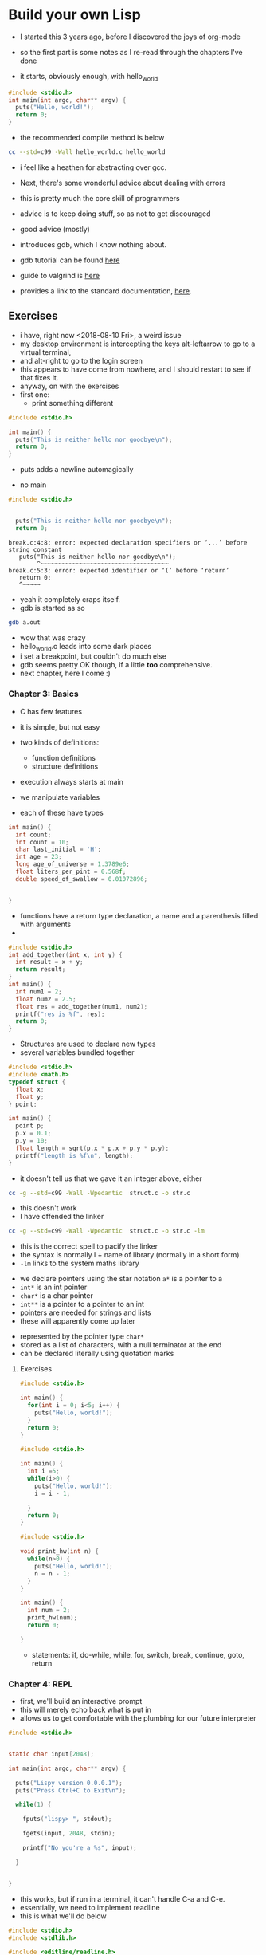 * Build your own Lisp

- I started this 3 years ago, before I discovered the joys of org-mode

- so the first part is some notes as I re-read through the chapters I've done

- it starts, obviously enough, with hello_world

#+BEGIN_SRC C :tangle hello_world.c
#include <stdio.h>
int main(int argc, char** argv) {
  puts("Hello, world!");
  return 0;
}
#+END_SRC

- the recommended compile method is below
#+BEGIN_SRC sh
cc --std=c99 -Wall hello_world.c hello_world
#+END_SRC

- i feel like a heathen for abstracting over gcc. 

- Next, there's some wonderful advice about dealing with errors
- this is pretty much the core skill of programmers
- advice is to keep doing stuff, so as not to get discouraged
- good advice (mostly)

- introduces gdb, which I know nothing about. 
- gdb tutorial can be found [[http://web.archive.org/web/20140910051410/http://www.dirac.org/linux/gdb/][here]]
- guide to valgrind is [[https://www.cprogramming.com/debugging/valgrind.html][here]]
- provides a link to the standard documentation, [[https://en.cppreference.com/w/c][here]].
** Exercises

- i have, right now <2018-08-10 Fri>, a weird issue
- my desktop environment is intercepting the keys alt-leftarrow to go to a virtual terminal, 
- and alt-right to go to the login screen
- this appears to have come from nowhere, and I should restart to see if that fixes it. 
- anyway, on with the exercises
- first one:
  - print something different

#+BEGIN_SRC c
#include <stdio.h>

int main() {
  puts("This is neither hello nor goodbye\n");
  return 0;
}
#+END_SRC
- puts adds a newline automagically

- no main

#+BEGIN_SRC c
#include <stdio.h>


  puts("This is neither hello nor goodbye\n");
  return 0;
#+END_SRC

#+BEGIN_EXAMPLE
break.c:4:8: error: expected declaration specifiers or ‘...’ before string constant
   puts("This is neither hello nor goodbye\n");
        ^~~~~~~~~~~~~~~~~~~~~~~~~~~~~~~~~~~~~
break.c:5:3: error: expected identifier or ‘(’ before ‘return’
   return 0;
   ^~~~~~
#+END_EXAMPLE

- yeah it completely craps itself.
- gdb is started as so
#+BEGIN_SRC sh
gdb a.out
#+END_SRC

- wow that was crazy
- hello_world.c leads into some dark places
- i set a breakpoint, but couldn't do much else
- gdb seems pretty OK though, if a little *too* comprehensive. 
- next chapter, here I come :)
*** Chapter 3: Basics

- C has few features
- it is simple, but not easy

- two kinds of definitions:
  - function definitions
  - structure definitions

- execution always starts at main
- we manipulate variables
- each of these have types

#+BEGIN_SRC C
int main() {
  int count;
  int count = 10;
  char last_initial = 'H';
  int age = 23;
  long age_of_universe = 1.3789e6;
  float liters_per_pint = 0.568f;
  double speed_of_swallow = 0.01072896;


}
#+END_SRC

- functions have a return type declaration, a name and a parenthesis filled with arguments
- 
#+BEGIN_SRC C
#include <stdio.h>
int add_together(int x, int y) {
  int result = x + y;
  return result;
}
int main() {
  int num1 = 2;
  float num2 = 2.5;
  float res = add_together(num1, num2);
  printf("res is %f", res);
  return 0;
}
#+END_SRC


- Structures are used to declare new types
- several variables bundled together
#+BEGIN_SRC C
#include <stdio.h>
#include <math.h>
typedef struct {
  float x;
  float y;
} point;

int main() {
  point p;
  p.x = 0.1;
  p.y = 10;
  float length = sqrt(p.x * p.x + p.y * p.y);
  printf("length is %f\n", length);
}
#+END_SRC
- it doesn't tell us that we gave it an integer above, either

#+BEGIN_SRC sh
cc -g --std=c99 -Wall -Wpedantic  struct.c -o str.c
#+END_SRC
- this doesn't work
- I have offended the linker

#+BEGIN_SRC sh
cc -g --std=c99 -Wall -Wpedantic  struct.c -o str.c -lm
#+END_SRC

- this is the correct spell to pacify the linker
- the syntax is normally l + name of library (normally in a short form) 
- ~-lm~ links to the system maths library


- we declare pointers using the star notation ~a*~ is a pointer to a
- ~int*~ is an int pointer
- ~char*~ is a char pointer
- ~int**~ is a pointer to a pointer to an int
- pointers are needed for strings and lists
- these will apparently come up later


- represented by the pointer type ~char*~
- stored as a list of characters, with a null terminator at the end
- can be declared literally using quotation marks
**** Exercises


#+BEGIN_SRC C
#include <stdio.h>

int main() {
  for(int i = 0; i<5; i++) {
    puts("Hello, world!");
  }
  return 0;
}
#+END_SRC

#+BEGIN_SRC C
#include <stdio.h>

int main() {
  int i =5;
  while(i>0) {
    puts("Hello, world!");
    i = i - 1;

  }
  return 0;
}

#+END_SRC


#+BEGIN_SRC C
#include <stdio.h>

void print_hw(int n) {
  while(n>0) {
    puts("Hello, world!");
    n = n - 1;
  }
}

int main() {
  int num = 2;
  print_hw(num);
  return 0;

}
#+END_SRC

- statements: if, do-while, while, for, switch, break, continue, goto, return

*** Chapter 4: REPL

- first, we'll build an interactive prompt
- this will merely echo back what is put in
- allows us to get comfortable with the plumbing for our future interpreter


#+BEGIN_SRC C
#include <stdio.h>


static char input[2048];

int main(int argc, char** argv) {

  puts("Lispy version 0.0.0.1");
  puts("Press Ctrl+C to Exit\n");

  while(1) {

    fputs("lispy> ", stdout);

    fgets(input, 2048, stdin);

    printf("No you're a %s", input);

  }


}
#+END_SRC


- this works, but if run in a terminal, it can't handle C-a and C-e.
- essentially, we need to implement readline
- this is what we'll do below

#+BEGIN_SRC C
#include <stdio.h>
#include <stdlib.h>

#include <editline/readline.h>
#include <editline/history.h>

int main(int argc, char** argv) {

  puts("Lispy version 0.0.0.1");
  puts("Press Ctrl+C to Exit\n");

  while(1) {
    char* input = readline("lispy> ");

    add_history(input);

    printf("No you're an %s\n", input);

    free(input);
  }
  return 0;
}

#+END_SRC

- this program fails, unless this command has been previously run

#+BEGIN_SRC sh
sudo apt-get install libedit-dev
#+END_SRC

#+BEGIN_SRC sh
cc -g --std=c99 -Wall -Wpedantic  prompt.c -ledit -o prompt 
#+END_SRC

- this is the correct spell
- the linker is ever hungry for propiatiation
- more importantly, these are really, really undiscoverable


- the preprocessor can help with portability
- any line that starts with ~#~ is a preprocessor directive
- can detect OS, and conditionally emit code based on this
- we use #ifdef, #else and #endif preprocessor statements

#+BEGIN_SRC C
#include <stdio.h>
#include <stdlib.h>

#ifdef _WIN32
#include <string.h>

static char buffer[2048];

/* fake readline function */
char* readline(char* prompt) {
  fputs(prompt, stdout);
  fgets(buffer, 2048, stdin);
  char* cpy = malloc(strlen(buffer)+1);
  strcpy(cpy, buffer);
  cpy[strlen(cpy)-1] = '\0';
  return cpy;
}

/*fake add_history function*/
void add_history(char* unused) {}

/*otherwise include editline headers*/
#else
#include <editline/readline.h>
#include <editline/history.h>
#endif

int main(int argc, char** argv) {
  puts("Lispy Version 0.0.0.1");
  puts("Press Ctrl+C to Exit\n");

  while(1) {
    char* input = readline("lispy> ");
    add_history(input);
    printf("No, you're an %s\n", input);
    free(input);
    

  }
  return 0;
}
#+END_SRC


**** Exercises
#+BEGIN_SRC C
#include <stdio.h>
#include <stdlib.h>

#ifdef _WIN32
#include <string.h>

static char buffer[2048];

/* fake readline function */
char* readline(char* prompt) {
  fputs(prompt, stdout);
  fgets(buffer, 2048, stdin);
  char* cpy = malloc(strlen(buffer)+1);
  strcpy(cpy, buffer);
  cpy[strlen(cpy)-1] = '\0';
  return cpy;
}

/*fake add_history function*/
void add_history(char* unused) {}

/*otherwise include editline headers*/
#else
#include <editline/readline.h>
#include <editline/history.h>
#endif

#include <string.h>

int main(int argc, char** argv) {
  puts("RichLisp Version 0.0.0.1");
  puts("Press Ctrl+C to Exit\n");

  while(1) {
    char* input = readline("rlisp> ");
    add_history(input);
    int len = strlen(input);
    printf("%s is %d characters long", input, len);
    printf("\n");
    free(input);
    

  }
  return 0;
}
#+END_SRC

- so, running this from a comint buffer *shell* creates an echo before the form is evaluated
- running this in the terminal does not
- weird. 

- we have many many arguments to printf (documented [[https://en.cppreference.com/w/c/io/fprintf][here]] )
- there are safe versions since c11
- these cause errors if (amongst other things), a null pointer is present in any of the arguments
- if you use the wrong format strings for the printf calls above, you get garbage. ~%d~ and ~%x~ returned the same garbage for any input
- ~%n~ caused seg faults
- weird wanting a pointer, dunno what the deal was
- can just use ~%d~ to report numbers
- ifdef `__linux__` to conditionally include libraries
*** Chapter 5: languages

- using a parser combinator he wrote, called mpc. 

- tells people not to worry about running the code for now, focus on the ideas. 
#+BEGIN_SRC C
//this is the Doge grammar

mpc_parser_t* Adjective = mpc_or(4,
                                mpc_sym("wow"), mpc_sym("many"),
                                mpc_sym("so"), mpc_sym("such")
                                );


mpc_parser_t* Noun = mpc_or(5,
                            mpc_sym("lisp"), mpc_sym("language"),
                            mpc_sym("book"), mpc_sym("build"),
                            mpc_sym("c"));
#+END_SRC

- given these two parsers, we can define a new one

#+BEGIN_SRC C
mpc_parser_t* Phrase = mpc_and(2, mpcf_strfold, Adjective, Noun, free);
#+END_SRC

-we need to specify that zero or more of some phrase are required
- this is done with ~mpc_many~

#+BEGIN_SRC C
mpc_parser_t* Doge = mpc_many(mpcf_strfold, Phrase)
#+END_SRC


- we can slowly build up parsers for more complicated languages
- this approach doesn't scale that well, and we have a different method, documented below

#+BEGIN_SRC C
mpc_parser_t* Adjective = mpc_new("adjective");
mpc_parser_t* Noun = mpc_new("noun");
mpc_parser_t* Phrase = mpc_new("phrase");
mpc_parser_t* Doge = mpc_new("doge");

mpca_lang(MPCA_LANG_DEFAULT,
          "\
adjective : \"wow\"| \"many\" \
 | \"so\" \"such\"; \
noun : \"lisp\" \"language\" \
| \"book\"| \"build\" | \"c\";\
phrase : <adjective> <noun>;\
doge : <phrase>*; \
",
          Adjective, Noun, Phrase, Doge);

/* insert parsing here */
mpc_cleanup(4, Adjective, Noun, Phrase, Doge);
#+END_SRC

- wow lisp
- wow build many lisp so c
- to escape the quotes so that they won't end the string prematurely
- because C strings are awful
- and because C is really old

- decimal number grammar:
  - atom is 0.9
  - decimal is made up of atom . atom
  - separated by a dot
  - can only be one dot

- url grammar:
  - protocol (http://)
  - method (www)
  - tld (.com)
  - name, [a-z_-]+ (url)
  - name + tld = path
  - protocol + method = route
  - url: route + path
*** Chapter 6: Parsing

- implement a small grammar (Polish notation)
- operator comes before operands i.e. + 2 3 4 \ 5

- start by describing the grammar textually
- later formalise
- we'll use regexes to match numbers and other strings more precisely

- firstly, we need to get the damn *mpc* library
- right got it with github

#+BEGIN_SRC sh
git clone https://github.com/orangeduck/mpc
cd mpc
make
cp mpc.c mpc.h ..
#+END_SRC

- some small sysadminey stuff up there
- allows us to #include mpc.h though


#+BEGIN_SRC C
#include <stdio.h>
#include <stdlib.h>
#include "mpc.h"
#ifdef _WIN32
#include <string.h>

static char buffer[2048];

/* fake readline function */
char* readline(char* prompt) {
  fputs(prompt, stdout);
  fgets(buffer, 2048, stdin);
  char* cpy = malloc(strlen(buffer)+1);
  strcpy(cpy, buffer);
  cpy[strlen(cpy)-1] = '\0';
  return cpy;
}

/*fake add_history function*/
void add_history(char* unused) {}

/*otherwise include editline headers*/
#else
#include <editline/readline.h>
#include <editline/history.h>
#endif

#include <string.h>

int main(int argc, char** argv) {
  puts("RichLisp Version 0.0.0.1");
  puts("Press Ctrl+C to Exit\n");

  while(1) {
    char* input = readline("rlisp> ");
    add_history(input);
    int len = strlen(input);
    printf("%s is %d characters long", input, len);
    printf("\n");
    free(input);
    

  }
  return 0;
}
#+END_SRC


- he tells us to rename the code, but I can repeat given that I'm using org-mode
- and attempting to document this process somewhat

#+BEGIN_SRC sh
cc -std=c99 -Wall parsing.c mpc.c -ledit -lm -o parsing
#+END_SRC


#+NAME: polish_parser
#+BEGIN_SRC C
mpc_parser_t* Number = mpc_new("number");
mpc_parser_t* Operator = mpc_new("operator");
mpc_parser_t* Expr = mpc_new("expr");
mpc_parser_t* Lispy = mpc_new("lispy");

/* define with the following language */
mpca_lang(MPCA_LANG_DEFAULT,
          "\
           \
number: /-?[0-9]+/ ; \
operator: '+' | '-' | '*' | '/';\
expr: <number> | '(' <operator> <expr>+ ')'; \
lispy: /^/ <operator> <expr>+ /$/; \
", Number, Operator, Expr, Lispy);

  
#+END_SRC


#+NAME: includes
#+BEGIN_SRC C 
#include <stdio.h>
#include <stdlib.h>
#include "mpc.h"
#ifdef _WIN32
#include <string.h>

static char buffer[2048];

/* fake readline function */
char* readline(char* prompt) {
  fputs(prompt, stdout);
  fgets(buffer, 2048, stdin);
  char* cpy = malloc(strlen(buffer)+1);
  strcpy(cpy, buffer);
  cpy[strlen(cpy)-1] = '\0';
  return cpy;
}

/*fake add_history function*/
void add_history(char* unused) {}

/*otherwise include editline headers*/
#else
#include <editline/readline.h>
#include <editline/history.h>
#endif

#include <string.h>

#+END_SRC
#+NAME: while_loop
#+BEGIN_SRC C
  while(1) {
    char* input = readline("rlisp> ");
    add_history(input);
    int len = strlen(input);
    printf("%s is %d characters long", input, len);
    printf("\n");
    free(input);
    

  }
#+END_SRC

#+BEGIN_SRC C
int main(int argc, char** argv) {
  puts("RichLisp Version 0.0.0.1");
  puts("Press Ctrl+C to Exit\n");
#+END_SRC


#+BEGIN_SRC C 
#include <stdio.h>
#include <stdlib.h>
#include "mpc.h"
#ifdef _WIN32
#include <string.h>

static char buffer[2048];

/* fake readline function */
char* readline(char* prompt) {
  fputs(prompt, stdout);
  fgets(buffer, 2048, stdin);
  char* cpy = malloc(strlen(buffer)+1);
  strcpy(cpy, buffer);
  cpy[strlen(cpy)-1] = '\0';
  return cpy;
}

/*fake add_history function*/
void add_history(char* unused) {}

/*otherwise include editline headers*/
#else
#include <editline/readline.h>
#include <editline/history.h>
#endif

#include <string.h>


int main(int argc, char** argv) {
  puts("RichLisp Version 0.0.0.1");
  puts("Press Ctrl+C to Exit\n");
  mpc_parser_t* Number = mpc_new("number");
  mpc_parser_t* Operator = mpc_new("operator");
  mpc_parser_t* Expr = mpc_new("expr");
  mpc_parser_t* Lispy = mpc_new("lispy");
  
  /* define with the following language */
  mpca_lang(MPCA_LANG_DEFAULT,
            "\
             \
  number: /-?[0-9]+/ ; \
  operator: '+' | '-' | '*' | '/';\
  expr: <number> | '(' <operator> <expr>+ ')'; \
  lispy: /^/ <operator> <expr>+ /$/; \
  ", Number, Operator, Expr, Lispy);
  
    
  while(1) {
    char* input = readline("rlisp> ");
    add_history(input);
    int len = strlen(input);
    printf("%s is %d characters long", input, len);
    printf("\n");
    free(input);
    

  }
  return 0;
}
#+END_SRC


- the <<>> syntax above splices in the other code block, before evaluation or tangling
- that's super nice
- i can see how people do literate programming now
- which autocomplteted to noweb, which was a little hilarious

#+BEGIN_SRC C :noweb yes
<<includes>>
int main(int argc, char** argv) {
  puts("RichLisp Version 0.0.0.1");
  puts("Press Ctrl+C to Exit\n");
  <<polish_parser>>
  <<while_loop>>
      return 0;
  }
#+END_SRC

- next, we attempt to compile this to make sure nothing is broken

#+BEGIN_SRC shell
cc -std=c99 -Wall parsing.c mpc.c -ledit -lm -o parsing
#+END_SRC


- next, we need to actually use the parser we've built
- we can do this by editing our while loop
#+NAME: mpc_parse
#+BEGIN_SRC C
mpc_result_t r;
if (mpc_parse("<stdin>", input, Lispy, &r)) {
  /* On success print AST */
  mpc_ast_print(r.output);
  mpc_ast_delete(r.output);
 } else {
  /*OTherwise print error*/
  mpc_err_print(r.error);
  mpc_err_delete(r.error);
 }
#+END_SRC


#+NAME: while_loop2 
#+BEGIN_SRC C :noweb yes
  while(1) {
    char* input = readline("rlisp> ");
    add_history(input);
    mpc_result_t r;
if (mpc_parse("<stdin>", input, Lispy, &r)) {
  /* On success print AST */
  mpc_ast_print(r.output);
  mpc_ast_delete(r.output);
 } else {
  /*OTherwise print error*/
  mpc_err_print(r.error);
  mpc_err_delete(r.error);
 }
    free(input);
  }
#+END_SRC

- so we create a result object, attempt to parse the AST

#+BEGIN_SRC C :tangle parsing.c :noweb yes
<<includes>>
int main(int argc, char** argv) {
  puts("RichLisp Version 0.0.0.1");
  puts("Press Ctrl+C to Exit\n");
  <<polish_parser>>
  <<while_loop2>>
      return 0;
  }
#+END_SRC


- we use the same incantation to compile as before (i should probably figure out how
to automate this)
- cool, this works
- the parse trees are kinda nice
#+BEGIN_EXAMPLE
+ 1234 2 (- 34 96 )
> 
  regex 
  operator|char:1:1 '+'
  expr|number|regex:1:3 '1234'
  expr|number|regex:1:8 '2'
  expr|> 
    char:1:10 '('
    operator|char:1:11 '-'
    expr|number|regex:1:13 '34'
    expr|number|regex:1:16 '96'
    char:1:19 ')'
  regex 
#+END_EXAMPLE


- not going to do the exercises now
**** TODO Complete Chapter 6 Exercises
*** Chapter Six: 

